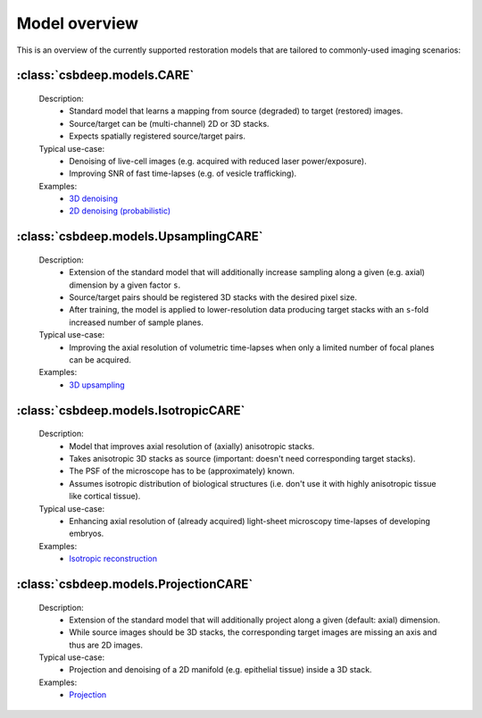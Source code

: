 Model overview
==============

This is an overview of the currently supported restoration
models that are tailored to commonly-used imaging scenarios:


:class:`csbdeep.models.CARE`
----------------------------

  Description:
    - Standard model that learns a mapping from source (degraded) to target (restored) images.
    - Source/target can be (multi-channel) 2D or 3D stacks.
    - Expects spatially registered source/target pairs.

  Typical use-case:
    - Denoising of live-cell images (e.g. acquired with reduced laser power/exposure).
    - Improving SNR of fast time-lapses (e.g. of vesicle trafficking).

  Examples:
    - `3D denoising <http://csbdeep.bioimagecomputing.com/examples/denoising3D>`_
    - `2D denoising (probabilistic) <http://csbdeep.bioimagecomputing.com/examples/denoising2D_probabilistic>`_


:class:`csbdeep.models.UpsamplingCARE`
--------------------------------------

  Description:
    - Extension of the standard model that will additionally increase sampling along a given (e.g. axial) dimension by a given factor ``s``.
    - Source/target pairs should be registered 3D stacks with the desired pixel size.
    - After training, the model is applied to lower-resolution data producing target stacks with an ``s``-fold increased number of sample planes.

  Typical use-case:
    - Improving the axial resolution of volumetric time-lapses when only a limited number of focal planes can be acquired.

  Examples:
    - `3D upsampling <http://csbdeep.bioimagecomputing.com/examples/upsampling3D>`_


:class:`csbdeep.models.IsotropicCARE`
-------------------------------------

  Description:
    - Model that improves axial resolution of (axially) anisotropic stacks.
    - Takes anisotropic 3D stacks as source (important: doesn't need corresponding target stacks).
    - The PSF of the microscope has to be (approximately) known.
    - Assumes isotropic distribution of biological structures (i.e. don't use it with highly anisotropic tissue like cortical tissue).

  Typical use-case:
    - Enhancing axial resolution of (already acquired) light-sheet microscopy time-lapses of developing embryos.

  Examples:
    - `Isotropic reconstruction <http://csbdeep.bioimagecomputing.com/examples/isotropic_reconstruction>`_


:class:`csbdeep.models.ProjectionCARE`
-------------------------------------

  Description:
    - Extension of the standard model that will additionally project along a given (default: axial) dimension.
    - While source images should be 3D stacks, the corresponding target images are missing an axis and thus are 2D images.

  Typical use-case:
    -  Projection and denoising of a 2D manifold (e.g. epithelial tissue) inside a 3D stack.

  Examples:
    - `Projection <http://csbdeep.bioimagecomputing.com/examples/projection>`_
